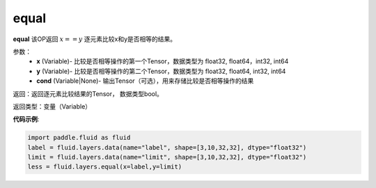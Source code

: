 .. _cn_api_fluid_layers_equal:

equal
-------------------------------

.. py:function:: paddle.fluid.layers.equal(x,y,cond=None)

**equal**
该OP返回 :math:`x==y` 逐元素比较x和y是否相等的结果。

参数：
    - **x** (Variable)- 比较是否相等操作的第一个Tensor，数据类型为 float32, float64，int32, int64
    - **y** (Variable)- 比较是否相等操作的第二个Tensor，数据类型为 float32, float64, int32, int64 
    - **cond** (Variable|None)- 输出Tensor（可选），用来存储比较是否相等操作的结果

返回：返回逐元素比较结果的Tensor， 数据类型bool。

返回类型：变量（Variable）

**代码示例**:

.. code-block:: python

    import paddle.fluid as fluid
    label = fluid.layers.data(name="label", shape=[3,10,32,32], dtype="float32")
    limit = fluid.layers.data(name="limit", shape=[3,10,32,32], dtype="float32")
    less = fluid.layers.equal(x=label,y=limit)




